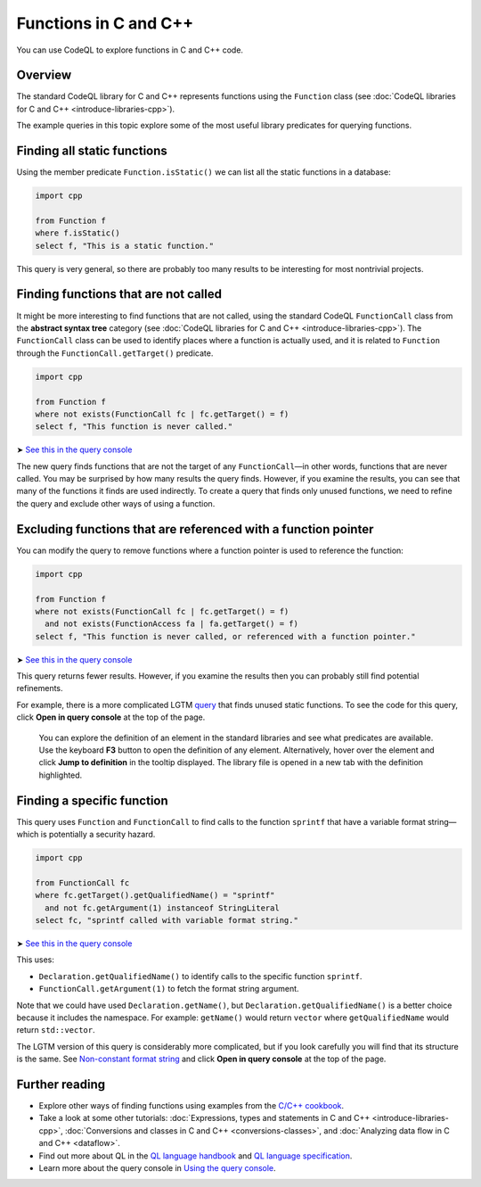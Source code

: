 Functions in C and C++
=======================

You can use CodeQL to explore functions in C and C++ code.

Overview
--------

The standard CodeQL library for C and C++ represents functions using the ``Function`` class (see :doc:`CodeQL libraries for C and C++ <introduce-libraries-cpp>`).

The example queries in this topic explore some of the most useful library predicates for querying functions.

Finding all static functions
----------------------------

Using the member predicate ``Function.isStatic()`` we can list all the static functions in a database:

.. code-block:: ql

   import cpp

   from Function f
   where f.isStatic()
   select f, "This is a static function."

This query is very general, so there are probably too many results to be interesting for most nontrivial projects.

Finding functions that are not called
-------------------------------------

It might be more interesting to find functions that are not called, using the standard CodeQL ``FunctionCall`` class from the **abstract syntax tree** category (see :doc:`CodeQL libraries for C and C++ <introduce-libraries-cpp>`). The ``FunctionCall`` class can be used to identify places where a function is actually used, and it is related to ``Function`` through the ``FunctionCall.getTarget()`` predicate.

.. code-block:: ql

   import cpp

   from Function f
   where not exists(FunctionCall fc | fc.getTarget() = f)
   select f, "This function is never called."

➤ `See this in the query console <https://lgtm.com/query/1505891246456/>`__

The new query finds functions that are not the target of any ``FunctionCall``—in other words, functions that are never called. You may be surprised by how many results the query finds. However, if you examine the results, you can see that many of the functions it finds are used indirectly. To create a query that finds only unused functions, we need to refine the query and exclude other ways of using a function.

Excluding functions that are referenced with a function pointer
---------------------------------------------------------------

You can modify the query to remove functions where a function pointer is used to reference the function:

.. code-block:: ql

   import cpp

   from Function f
   where not exists(FunctionCall fc | fc.getTarget() = f)
     and not exists(FunctionAccess fa | fa.getTarget() = f)
   select f, "This function is never called, or referenced with a function pointer."

➤ `See this in the query console <https://lgtm.com/query/1505890446605/>`__

This query returns fewer results. However, if you examine the results then you can probably still find potential refinements.

For example, there is a more complicated LGTM `query <https://lgtm.com/rules/2152580467/>`__ that finds unused static functions. To see the code for this query, click **Open in query console** at the top of the page.

   You can explore the definition of an element in the standard libraries and see what predicates are available. Use the keyboard **F3** button to open the definition of any element. Alternatively, hover over the element and click **Jump to definition** in the tooltip displayed. The library file is opened in a new tab with the definition highlighted.

Finding a specific function
---------------------------

This query uses ``Function`` and ``FunctionCall`` to find calls to the function ``sprintf`` that have a variable format string—which is potentially a security hazard.

.. code-block:: ql

   import cpp

   from FunctionCall fc
   where fc.getTarget().getQualifiedName() = "sprintf"
     and not fc.getArgument(1) instanceof StringLiteral
   select fc, "sprintf called with variable format string."

➤ `See this in the query console <https://lgtm.com/query/1505889506751/>`__

This uses:

-  ``Declaration.getQualifiedName()`` to identify calls to the specific function ``sprintf``.
-  ``FunctionCall.getArgument(1)`` to fetch the format string argument.

Note that we could have used ``Declaration.getName()``, but ``Declaration.getQualifiedName()`` is a better choice because it includes the namespace. For example: ``getName()`` would return ``vector`` where ``getQualifiedName`` would return ``std::vector``.

The LGTM version of this query is considerably more complicated, but if you look carefully you will find that its structure is the same. See `Non-constant format string <https://lgtm.com/rules/2152810612/>`__ and click **Open in query console** at the top of the page.

Further reading
---------------

-  Explore other ways of finding functions using examples from the `C/C++ cookbook <https://help.semmle.com/wiki/label/CBCPP/function>`__.
-  Take a look at some other tutorials: :doc:`Expressions, types and statements in C and C++ <introduce-libraries-cpp>`, :doc:`Conversions and classes in C and C++ <conversions-classes>`, and :doc:`Analyzing data flow in C and C++ <dataflow>`.
-  Find out more about QL in the `QL language handbook <https://help.semmle.com/QL/ql-handbook/index.html>`__ and `QL language specification <https://help.semmle.com/QL/ql-spec/language.html>`__.
-  Learn more about the query console in `Using the query console <https://lgtm.com/help/lgtm/using-query-console>`__.

